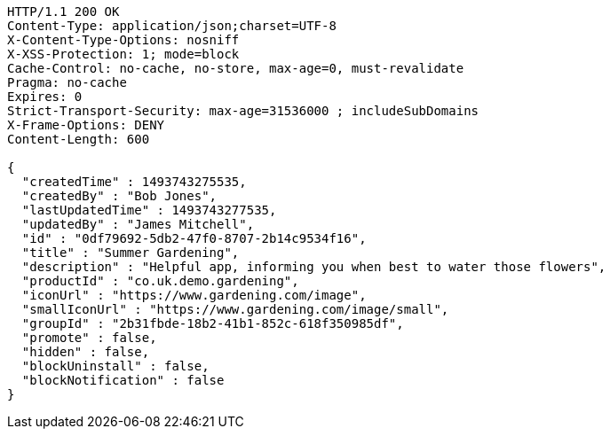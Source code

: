 [source,http,options="nowrap"]
----
HTTP/1.1 200 OK
Content-Type: application/json;charset=UTF-8
X-Content-Type-Options: nosniff
X-XSS-Protection: 1; mode=block
Cache-Control: no-cache, no-store, max-age=0, must-revalidate
Pragma: no-cache
Expires: 0
Strict-Transport-Security: max-age=31536000 ; includeSubDomains
X-Frame-Options: DENY
Content-Length: 600

{
  "createdTime" : 1493743275535,
  "createdBy" : "Bob Jones",
  "lastUpdatedTime" : 1493743277535,
  "updatedBy" : "James Mitchell",
  "id" : "0df79692-5db2-47f0-8707-2b14c9534f16",
  "title" : "Summer Gardening",
  "description" : "Helpful app, informing you when best to water those flowers",
  "productId" : "co.uk.demo.gardening",
  "iconUrl" : "https://www.gardening.com/image",
  "smallIconUrl" : "https://www.gardening.com/image/small",
  "groupId" : "2b31fbde-18b2-41b1-852c-618f350985df",
  "promote" : false,
  "hidden" : false,
  "blockUninstall" : false,
  "blockNotification" : false
}
----